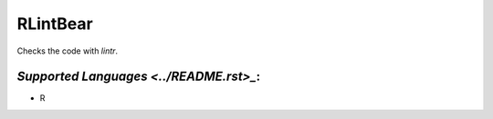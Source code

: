 **RLintBear**
=============

Checks the code with `lintr`.

`Supported Languages <../README.rst>_`:
-----

* R


